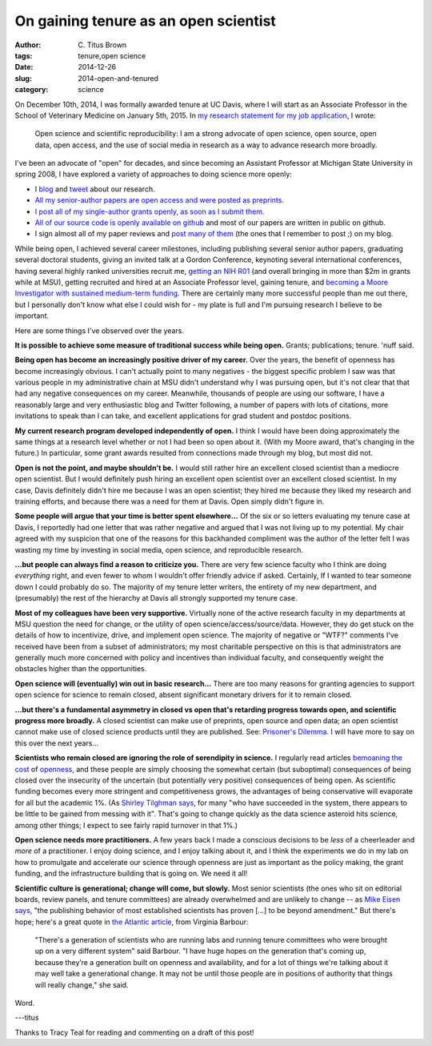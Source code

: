 On gaining tenure as an open scientist
######################################

:author: C\. Titus Brown
:tags: tenure,open science
:date: 2014-12-26
:slug: 2014-open-and-tenured
:category: science

On December 10th, 2014, I was formally awarded tenure at UC Davis,
where I will start as an Associate Professor in the School of
Veterinary Medicine on January 5th, 2015.  In `my research statement
for my job application
<http://ged.msu.edu/downloads/2013-research.pdf>`__, I wrote:

   Open science and scientific reproducibility: I am a strong advocate
   of open science, open source, open data, open access, and the use
   of social media in research as a way to advance research more
   broadly.

I've been an advocate of "open" for decades, and since becoming an
Assistant Professor at Michigan State University in spring 2008, I
have explored a variety of approaches to doing science more openly:

* I `blog <http://ivory.idyll.org/blog/>`__ and `tweet <https://twitter.com/ctitusbrown>`__ about our research.

* `All my senior-author papers are open access and were posted as preprints <http://scholar.google.com/citations?hl=en&user=O4rYanMAAAAJ&view_op=list_works&sortby=pubdate>`__.

* `I post all of my single-author grants openly, as soon as I submit them. <http://ged.msu.edu/research.html>`__

* `All of our source code is openly available on github
  <https://github.com/ged-lab/>`__ and most of our papers are written
  in public on github.

* I sign almost all of my paper reviews and `post many of them
  <http://ivory.idyll.org/blog/tag/reviews.html>`__ (the ones that I
  remember to post ;) on my blog.

While being open, I achieved several career milestones, including
publishing several senior author papers, graduating several doctoral
students, giving an invited talk at a Gordon Conference, keynoting
several international conferences, having several highly ranked
universities recruit me, `getting an NIH R01
<http://ivory.idyll.org/blog/the-future-of-khmer-2013-version.html>`__
(and overall bringing in more than $2m in grants while at MSU),
getting recruited and hired at an Associate Professor level, gaining
tenure, and `becoming a Moore Investigator with sustained medium-term
funding <ivory.idyll.org/blog/2014-moore-ddd-award.html>`__.  There
are certainly many more successful people than me out there, but I
personally don't know what else I could wish for - my plate is full
and I'm pursuing research I believe to be important.

Here are some things I've observed over the years.

**It is possible to achieve some measure of traditional success while
being open.** Grants; publications; tenure. 'nuff said.

**Being open has become an increasingly positive driver of my
career.** Over the years, the benefit of openness has become
increasingly obvious.  I can't actually point to many negatives - the
biggest specific problem I saw was that various people in my
administrative chain at MSU didn't understand why I was pursuing open,
but it's not clear that that had any negative consequences on my
career.  Meanwhile, thousands of people are using our software, I have
a reasonably large and very enthusiastic blog and Twitter following, a
number of papers with lots of citations, more invitations to speak
than I can take, and excellent applications for grad student and
postdoc positions.

**My current research program developed independently of open.** I
think I would have been doing approximately the same things at a
research level whether or not I had been so open about it.  (With my
Moore award, that's changing in the future.)  In particular, some
grant awards resulted from connections made through my blog, but most
did not.

**Open is not the point, and maybe shouldn't be.** I would still
rather hire an excellent closed scientist than a mediocre open
scientist.  But I would definitely push hiring an excellent open
scientist over an excellent closed scientist.  In my case, Davis
definitely didn't hire me because I was an open scientist; they hired
me because they liked my research and training efforts, and because
there was a need for them at Davis.  Open simply didn't figure in.

**Some people will argue that your time is better spent elsewhere...**
Of the six or so letters evaluating my tenure case at Davis, I
reportedly had one letter that was rather negative and argued that I
was not living up to my potential.  My chair agreed with my suspicion
that one of the reasons for this backhanded compliment was the author
of the letter felt I was wasting my time by investing in social media,
open science, and reproducible research.

**...but people can always find a reason to criticize you.** There are
very few science faculty who I think are doing *everything* right, and
even fewer to whom I wouldn't offer friendly advice if asked.
Certainly, If I wanted to tear someone down I could probably do so.
The majority of my tenure letter writers, the entirety of my new
department, and (presumably) the rest of the hierarchy at Davis all
strongly supported my tenure case.

**Most of my colleagues have been very supportive.** Virtually none of
the active research faculty in my departments at MSU question the need
for change, or the utility of open
science/access/source/data. However, they do get stuck on the details
of how to incentivize, drive, and implement open science.  The
majority of negative or "WTF?" comments I've received have been from a
subset of administrators; my most charitable perspective on this is
that administrators are generally much more concerned with policy and
incentives than individual faculty, and consequently weight the
obstacles higher than the opportunities.

**Open science will (eventually) win out in basic research...** There
are too many reasons for granting agencies to support open science for
science to remain closed, absent significant monetary drivers for it
to remain closed.

**...but there's a fundamental asymmetry in closed vs open that's
retarding progress towards open, and scientific progress more
broadly.** A closed scientist can make use of preprints, open source
and open data; an open scientist cannot make use of closed science
products until they are published.  See: `Prisoner's Dilemma
<http://en.wikipedia.org/wiki/Prisoner%27s_dilemma>`__.  I will have
more to say on this over the next years...

**Scientists who remain closed are ignoring the role of serendipity in
science.** I regularly read articles `bemoaning the cost
<http://brunalab.org/blog/2014/09/04/the-opportunity-cost-of-my-openscience-was-35-hours-690/>`__
of `openness
<http://www.theatlantic.com/technology/archive/2014/12/free-access-to-science-research-doesnt-benefit-everyone/383875/2/>`__,
and these people are simply choosing the somewhat certain (but
suboptimal) consequences of being closed over the insecurity of the
uncertain (but potentially very positive) consequences of being open.
As scientific funding becomes every more stringent and competitiveness
grows, the advantages of being conservative will evaporate for all but
the academic 1%.  (As `Shirley Tilghman says
<http://sciencecareers.sciencemag.org/career_magazine/previous_issues/articles/2014_12_22/caredit.a1400319>`__,
for many "who have succeeded in the system, there appears to be little
to be gained from messing with it".  That's going to change quickly as
the data science asteroid hits science, among other things; I expect
to see fairly rapid turnover in that 1%.)

**Open science needs more practitioners.** A few years back I made a
conscious decisions to be *less* of a cheerleader and *more* of a
practitioner.  I enjoy doing science, and I enjoy talking about it,
and I think the experiments we do in my lab on how to promulgate and
accelerate our science through openness are just as important as the
policy making, the grant funding, and the infrastructure building that
is going on. We need it all!

**Scientific culture is generational; change will come, but slowly.**
Most senior scientists (the ones who sit on editorial boards, review
panels, and tenure committees) are already overwhelmed and are
unlikely to change -- as `Mike Eisen says
<http://www.michaeleisen.org/blog/?p=1673>`__, "the publishing
behavior of most established scientists has proven [...] to be beyond
amendment."  But there's hope; here's a great quote in `the Atlantic
article
<http://www.theatlantic.com/technology/archive/2014/12/free-access-to-science-research-doesnt-benefit-everyone/383875/2/>`__,
from Virginia Barbour:

    "There's a generation of scientists who are running labs and
    running tenure committees who were brought up on a very different
    system" said Barbour. "I have huge hopes on the generation that's
    coming up, because they’re a generation built on openness and
    availability, and for a lot of things we're talking about it may
    well take a generational change. It may not be until those people
    are in positions of authority that things will really change," she
    said.

Word.

---titus

Thanks to Tracy Teal for reading and commenting on a draft of this post!
